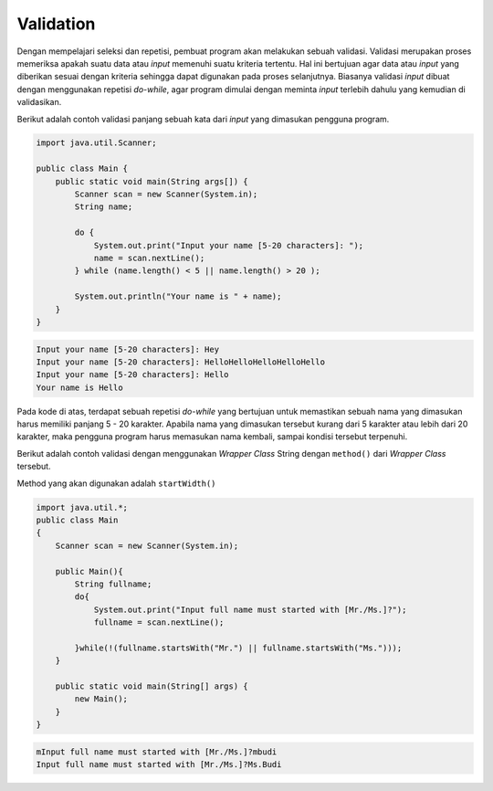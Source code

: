 Validation
==========

Dengan mempelajari seleksi dan repetisi, pembuat program akan melakukan sebuah validasi. Validasi merupakan proses memeriksa apakah suatu data atau *input* memenuhi suatu kriteria tertentu. Hal ini bertujuan agar data atau *input* yang diberikan sesuai dengan kriteria sehingga dapat digunakan pada proses selanjutnya. Biasanya validasi *input* dibuat dengan menggunakan repetisi *do-while*, agar program dimulai dengan meminta *input* terlebih dahulu yang kemudian di validasikan.

Berikut adalah contoh validasi panjang sebuah kata dari *input* yang dimasukan pengguna program.

.. code:: java

    import java.util.Scanner;

    public class Main {
        public static void main(String args[]) {
            Scanner scan = new Scanner(System.in);
            String name;
            
            do {
                System.out.print("Input your name [5-20 characters]: ");
                name = scan.nextLine();	
            } while (name.length() < 5 || name.length() > 20 );
            
            System.out.println("Your name is " + name);
        }
    }

.. code:: console

    Input your name [5-20 characters]: Hey
    Input your name [5-20 characters]: HelloHelloHelloHelloHello
    Input your name [5-20 characters]: Hello
    Your name is Hello

Pada kode di atas, terdapat sebuah repetisi *do-while* yang bertujuan untuk memastikan sebuah nama yang dimasukan harus memiliki panjang 5 - 20 karakter. Apabila nama yang dimasukan tersebut kurang dari 5 karakter atau lebih dari 20 karakter, maka pengguna program harus memasukan nama kembali, sampai kondisi tersebut terpenuhi.


Berikut adalah contoh validasi dengan menggunakan *Wrapper Class* String dengan ``method()`` dari *Wrapper Class* tersebut.

Method yang akan digunakan adalah ``startWidth()``


.. code:: java 

    import java.util.*;
    public class Main
    {
        Scanner scan = new Scanner(System.in);
        
        public Main(){
            String fullname;
            do{
                System.out.print("Input full name must started with [Mr./Ms.]?");
                fullname = scan.nextLine();
                
            }while(!(fullname.startsWith("Mr.") || fullname.startsWith("Ms.")));
        }
        
        public static void main(String[] args) {
            new Main();
        }
    }

.. code:: console
    
    mInput full name must started with [Mr./Ms.]?mbudi
    Input full name must started with [Mr./Ms.]?Ms.Budi